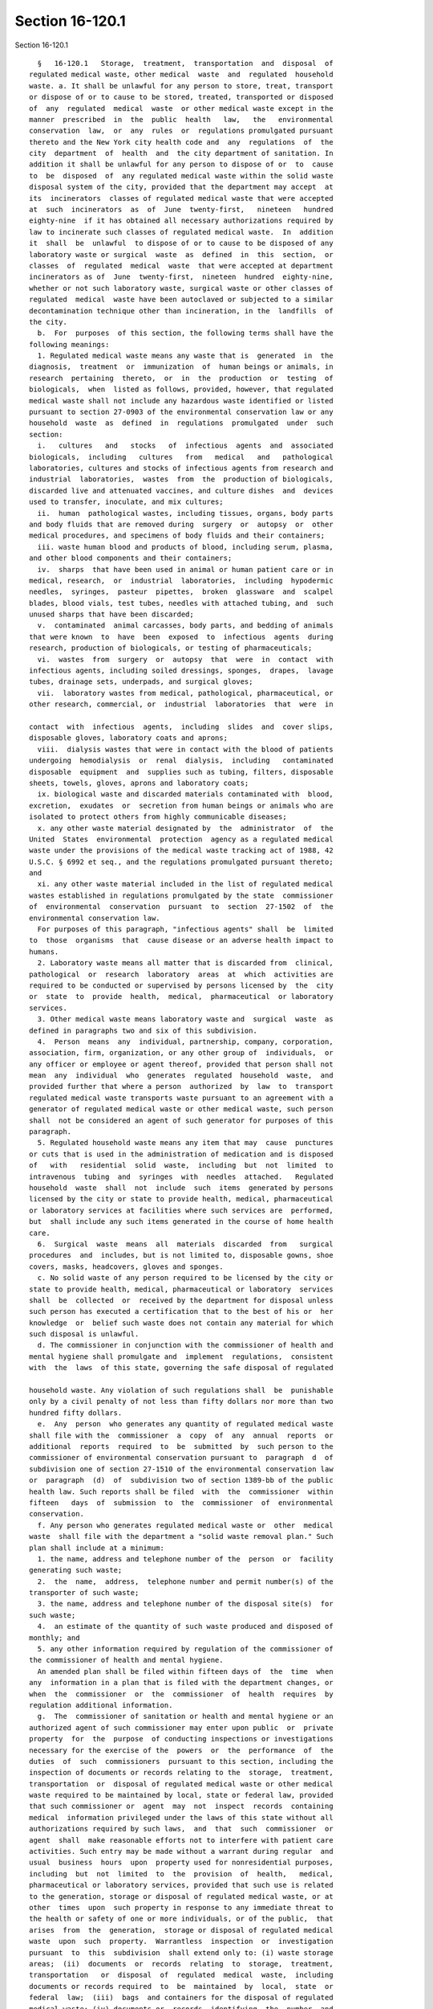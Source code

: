 Section 16-120.1
================

Section 16-120.1 ::    
        
     
        §   16-120.1   Storage,  treatment,  transportation  and  disposal  of
      regulated medical waste, other medical  waste  and  regulated  household
      waste. a. It shall be unlawful for any person to store, treat, transport
      or dispose of or to cause to be stored, treated, transported or disposed
      of  any  regulated  medical  waste  or other medical waste except in the
      manner  prescribed  in  the  public  health   law,   the   environmental
      conservation  law,  or  any  rules  or  regulations promulgated pursuant
      thereto and the New York city health code and  any  regulations  of  the
      city  department  of  health  and  the city department of sanitation. In
      addition it shall be unlawful for any person to dispose of or  to  cause
      to  be  disposed  of  any regulated medical waste within the solid waste
      disposal system of the city, provided that the department may accept  at
      its  incinerators  classes of regulated medical waste that were accepted
      at  such  incinerators  as  of  June  twenty-first,   nineteen   hundred
      eighty-nine  if it has obtained all necessary authorizations required by
      law to incinerate such classes of regulated medical waste.  In  addition
      it  shall  be  unlawful  to dispose of or to cause to be disposed of any
      laboratory waste or surgical  waste  as  defined  in  this  section,  or
      classes  of  regulated  medical  waste  that were accepted at department
      incinerators as of  June  twenty-first,  nineteen  hundred  eighty-nine,
      whether or not such laboratory waste, surgical waste or other classes of
      regulated  medical  waste have been autoclaved or subjected to a similar
      decontamination technique other than incineration, in the  landfills  of
      the city.
        b.  For  purposes  of this section, the following terms shall have the
      following meanings:
        1. Regulated medical waste means any waste that is  generated  in  the
      diagnosis,  treatment  or  immunization  of  human beings or animals, in
      research  pertaining  thereto,  or  in  the  production  or  testing  of
      biologicals,  when  listed as follows, provided, however, that regulated
      medical waste shall not include any hazardous waste identified or listed
      pursuant to section 27-0903 of the environmental conservation law or any
      household  waste  as  defined  in  regulations  promulgated  under  such
      section:
        i.   cultures   and   stocks   of  infectious  agents  and  associated
      biologicals,  including   cultures   from   medical   and   pathological
      laboratories, cultures and stocks of infectious agents from research and
      industrial  laboratories,  wastes  from  the  production of biologicals,
      discarded live and attenuated vaccines, and culture dishes  and  devices
      used to transfer, inoculate, and mix cultures;
        ii.  human  pathological wastes, including tissues, organs, body parts
      and body fluids that are removed during  surgery  or  autopsy  or  other
      medical procedures, and specimens of body fluids and their containers;
        iii. waste human blood and products of blood, including serum, plasma,
      and other blood components and their containers;
        iv.  sharps  that have been used in animal or human patient care or in
      medical, research,  or  industrial  laboratories,  including  hypodermic
      needles,  syringes,  pasteur  pipettes,  broken  glassware  and  scalpel
      blades, blood vials, test tubes, needles with attached tubing, and  such
      unused sharps that have been discarded;
        v.  contaminated  animal carcasses, body parts, and bedding of animals
      that were known  to  have  been  exposed  to  infectious  agents  during
      research, production of biologicals, or testing of pharmaceuticals;
        vi.  wastes  from  surgery  or  autopsy  that  were  in  contact  with
      infectious agents, including soiled dressings, sponges,  drapes,  lavage
      tubes, drainage sets, underpads, and surgical gloves;
        vii.  laboratory wastes from medical, pathological, pharmaceutical, or
      other research, commercial, or  industrial  laboratories  that  were  in
    
      contact  with  infectious  agents,  including  slides  and  cover slips,
      disposable gloves, laboratory coats and aprons;
        viii.  dialysis wastes that were in contact with the blood of patients
      undergoing  hemodialysis  or  renal  dialysis,  including   contaminated
      disposable  equipment  and  supplies such as tubing, filters, disposable
      sheets, towels, gloves, aprons and laboratory coats;
        ix. biological waste and discarded materials contaminated with  blood,
      excretion,  exudates  or  secretion from human beings or animals who are
      isolated to protect others from highly communicable diseases;
        x. any other waste material designated by  the  administrator  of  the
      United  States  environmental  protection  agency as a regulated medical
      waste under the provisions of the medical waste tracking act of 1988, 42
      U.S.C. § 6992 et seq., and the regulations promulgated pursuant thereto;
      and
        xi. any other waste material included in the list of regulated medical
      wastes established in regulations promulgated by the state  commissioner
      of  environmental  conservation  pursuant  to  section  27-1502  of  the
      environmental conservation law.
        For purposes of this paragraph, "infectious agents" shall  be  limited
      to  those  organisms  that  cause disease or an adverse health impact to
      humans.
        2. Laboratory waste means all matter that is discarded from  clinical,
      pathological  or  research  laboratory  areas  at  which  activities are
      required to be conducted or supervised by persons licensed by  the  city
      or  state  to  provide  health,  medical,  pharmaceutical  or laboratory
      services.
        3. Other medical waste means laboratory waste and  surgical  waste  as
      defined in paragraphs two and six of this subdivision.
        4.  Person  means  any  individual, partnership, company, corporation,
      association, firm, organization, or any other group of  individuals,  or
      any officer or employee or agent thereof, provided that person shall not
      mean  any  individual  who  generates  regulated  household  waste,  and
      provided further that where a person  authorized  by  law  to  transport
      regulated medical waste transports waste pursuant to an agreement with a
      generator of regulated medical waste or other medical waste, such person
      shall  not be considered an agent of such generator for purposes of this
      paragraph.
        5. Regulated household waste means any item that may  cause  punctures
      or cuts that is used in the administration of medication and is disposed
      of   with   residential  solid  waste,  including  but  not  limited  to
      intravenous  tubing  and  syringes  with  needles  attached.   Regulated
      household  waste  shall  not  include  such  items  generated by persons
      licensed by the city or state to provide health, medical, pharmaceutical
      or laboratory services at facilities where such services are  performed,
      but  shall include any such items generated in the course of home health
      care.
        6.  Surgical  waste  means  all  materials  discarded  from   surgical
      procedures  and  includes, but is not limited to, disposable gowns, shoe
      covers, masks, headcovers, gloves and sponges.
        c. No solid waste of any person required to be licensed by the city or
      state to provide health, medical, pharmaceutical or laboratory  services
      shall  be  collected  or  received by the department for disposal unless
      such person has executed a certification that to the best of his or  her
      knowledge  or  belief such waste does not contain any material for which
      such disposal is unlawful.
        d. The commissioner in conjunction with the commissioner of health and
      mental hygiene shall promulgate and  implement  regulations,  consistent
      with  the  laws  of this state, governing the safe disposal of regulated
    
      household waste. Any violation of such regulations shall  be  punishable
      only by a civil penalty of not less than fifty dollars nor more than two
      hundred fifty dollars.
        e.  Any  person  who generates any quantity of regulated medical waste
      shall file with the  commissioner  a  copy  of  any  annual  reports  or
      additional  reports  required  to  be  submitted  by  such person to the
      commissioner of environmental conservation pursuant to  paragraph  d  of
      subdivision one of section 27-1510 of the environmental conservation law
      or  paragraph  (d)  of  subdivision two of section 1389-bb of the public
      health law. Such reports shall be filed  with  the  commissioner  within
      fifteen   days  of  submission  to  the  commissioner  of  environmental
      conservation.
        f. Any person who generates regulated medical waste or  other  medical
      waste  shall file with the department a "solid waste removal plan." Such
      plan shall include at a minimum:
        1. the name, address and telephone number of the  person  or  facility
      generating such waste;
        2.  the  name,  address,  telephone number and permit number(s) of the
      transporter of such waste;
        3. the name, address and telephone number of the disposal site(s)  for
      such waste;
        4.  an estimate of the quantity of such waste produced and disposed of
      monthly; and
        5. any other information required by regulation of the commissioner of
      the commissioner of health and mental hygiene.
        An amended plan shall be filed within fifteen days of  the  time  when
      any  information in a plan that is filed with the department changes, or
      when  the  commissioner  or  the  commissioner  of  health  requires  by
      regulation additional information.
        g.  The  commissioner of sanitation or health and mental hygiene or an
      authorized agent of such commissioner may enter upon public  or  private
      property  for  the  purpose  of conducting inspections or investigations
      necessary for the exercise of the  powers  or  the  performance  of  the
      duties  of  such  commissioners  pursuant to this section, including the
      inspection of documents or records relating to the  storage,  treatment,
      transportation  or  disposal of regulated medical waste or other medical
      waste required to be maintained by local, state or federal law, provided
      that such commissioner or  agent  may  not  inspect  records  containing
      medical  information privileged under the laws of this state without all
      authorizations required by such laws,  and  that  such  commissioner  or
      agent  shall  make reasonable efforts not to interfere with patient care
      activities. Such entry may be made without a warrant during regular  and
      usual  business  hours  upon  property used for nonresidential purposes,
      including  but  not  limited  to  the  provision  of  health,   medical,
      pharmaceutical or laboratory services, provided that such use is related
      to the generation, storage or disposal of regulated medical waste, or at
      other  times  upon  such property in response to any immediate threat to
      the health or safety of one or more individuals, or of the public,  that
      arises  from  the  generation,  storage or disposal of regulated medical
      waste  upon  such  property.  Warrantless  inspection  or  investigation
      pursuant  to  this  subdivision  shall extend only to: (i) waste storage
      areas;  (ii)  documents  or  records  relating  to  storage,  treatment,
      transportation   or  disposal  of  regulated  medical  waste,  including
      documents or records required  to  be  maintained  by  local,  state  or
      federal  law;  (iii)  bags  and containers for the disposal of regulated
      medical waste; (iv) documents or  records  identifying  the  number  and
      origin  of specimens of human tissues, organs and fluids that constitute
      regulated  medical  waste,  other  than   records   containing   medical
    
      information  privileged  under the laws of this state; and (v) any other
      inspection or investigation necessary to respond to an immediate  threat
      to  the  health  or safety of one or more individuals, or of the public,
      arising  from generation, storage or disposal of regulated medical waste
      upon  such  property.  Refusal  to  permit  entry   pursuant   to   this
      subdivision,  where  the commissioner of sanitation or health and mental
      hygiene or an authorized agent  of  such  commissioner  has  obtained  a
      warrant  for  such entry or is authorized by this subdivision to inspect
      or investigate without a warrant, shall be a misdemeanor  punishable  by
      not  more  than  thirty days imprisonment, or by a fine of not more than
      one hundred dollars or both.
        h. 1. In addition to any other enforcement  procedures  authorized  by
      law,  the commissioner, with the written approval of the commissioner of
      health and mental hygiene, shall be authorized to order in writing  that
      premises  on which activity in violation of this section is occurring be
      closed if the  commissioner  finds  that  continuing  activity  on  such
      premises  would  result  in generation, storage or disposal of regulated
      medical waste or other medical waste in  a  manner  posing  an  imminent
      threat  to  the  public  health  or  safety,  provided  that no facility
      licensed, permitted or certificated pursuant to article twenty-eight  of
      the  public  health  law or part thereof or facility providing inpatient
      services or part thereof may be closed  pursuant  to  this  subdivision.
      Such premises may be opened at any time by any person otherwise lawfully
      entitled  to  enter  such premises in response to an immediate threat to
      the health or safety of one or more individuals, or of the  public.  For
      the  purpose  of this subdivision, the determination whether an imminent
      threat to the public health or safety exists shall be based  on  factors
      that  include  but  are  not  limited  to: (i) the quantity of regulated
      medical waste, the generation,  storage  or  disposal  of  which  is  in
      violation  of  this  section;  (ii)  the types of such regulated medical
      waste; and (iii) the risk of harm to the public or the environment.
        2. Issuance of an order pursuant to this subdivision may  occur  prior
      to  a hearing and determination whether a violation of the provisions of
      this section has occurred and whether there exists an imminent threat to
      the public health or safety, or  during  such  hearing,  or  up  to  two
      business  days  after the conclusion of such hearing, provided that: (i)
      where such issuance occurs prior to such hearing and determination, such
      hearing shall be held within two business days of such issuance and such
      determination  shall  be  rendered  within  twenty-four  hours  of   the
      conclusion  of such hearing; (ii) where such issuance occurs during such
      hearing, such determination shall be rendered within  twenty-four  hours
      of  the conclusion of such hearing; and (iii) where such issuance occurs
      after the conclusion of such hearing but prior  to  such  determination,
      such  determination  shall  be  made  within  twenty-four  hours of such
      issuance. Any order issued pursuant to this subdivision may continue  in
      effect  after  a  finding  of  violation  and  imminent threat until the
      commission permits such premises to be opened pursuant to paragraph five
      of this subdivision.
        3. Orders of the commissioner  issued  pursuant  to  this  subdivision
      shall  be  posted  at the premises on which the activity in violation of
      this subdivision has occurred.
        4. Immediately upon the posting of an order issued  pursuant  to  this
      subdivision,  officers  and  employees of the department and officers of
      the New York city police department shall be authorized to act upon  and
      enforce such order.
        5. Where premises have been closed by order of the commissioner issued
      pursuant  to  this subdivision, the owner or lessee of such premises, or
      the  authorized  agent  thereof,  may  at  any  time   submit   to   the
    
      commissioner:  (i) a written affirmation that such owner or lessee is in
      compliance with the provisions of this section and  will  maintain  such
      compliance;  and  (ii) where such premises are used in the generation of
      waste  for  transport  of  which  a legally authorized regulated medical
      waste transporter is required by law, proof of  legal  authorization  to
      transport  such  waste  or  proof of agreement with a legally authorized
      regulated medical waste transporter to have such waste  transported,  or
      proof  that such waste is lawfully treated on such premises so as not to
      require  such  authorization  or  agreement.  Upon   receipt   of   such
      affirmation  and  proof,  the commissioner shall within one business day
      either  permit  such  premises  to  be  opened  or   issue   a   written
      determination that such owner or lessee is not in compliance with or has
      not  instituted  procedures  sufficient to remain in compliance with the
      provisions of this section, or that such proof of legal authorization or
      agreement is insufficient.
        6. It shall be a misdemeanor for any person  or  other  individual  to
      open  or  cause  to  be opened any premises closed in accordance with an
      order of the commissioner, except in response to an immediate threat  to
      the health or safety of one or more individuals, or of the public.
        i.  1.  For the purpose of this subdivision, the following terms shall
      have the following meanings:
        i. "Abandonment" means the intentional relinquishment or forsaking  of
      all possession or control of any substance.
        ii.  "Disposal"  means  the  discharge,  deposit,  injection, dumping,
      spilling, leaking or placing of any substance so that such substance  or
      any  related  constituent  thereof  may  enter  the  environment, or the
      abandonment of any substance.
        iii. "Environment" means any water, water vapor,  any  land  including
      land  surface  or  subsurface,  air, fish, wildlife, biota and all other
      natural resources.
        iv. "Intentionally, knowingly,  recklessly  and  criminal  negligence"
      shall  have  the  same meanings as defined in section 15.05 of the penal
      law.
        2. i. Any person who violates any provisions  of  this  section  other
      than  subdivision  d shall be guilty of a violation and, upon conviction
      thereof, shall be punished by a fine not to exceed five thousand dollars
      per day of violation, or by imprisonment for a term  of  not  more  than
      fifteen days, or by both such fine and imprisonment.
        ii. Any person who intentionally, knowingly or recklessly violates any
      provisions of this section other than subdivision d shall be guilty of a
      misdemeanor,  and  upon conviction thereof, shall for a first conviction
      be punished by a fine not to exceed fifteen thousand dollars per day  of
      violation or by imprisonment for a term of not more than ninety days, or
      both  such  fine  and  imprisonment. If the conviction is for an offense
      committed  after  a  first  conviction  of  such   person   under   this
      subparagraph,  within the preceding five years, punishment shall be by a
      fine not to exceed fifty thousand dollars per day of  violation,  or  by
      imprisonment  for  not  more  than  one  year  or  by both such fine and
      imprisonment.
        3. Any person who with  criminal  negligence  engages  in  conduct  in
      violation  of  this  section  other  than subdivision d which causes the
      release to the environment of regulated medical waste shall be guilty of
      a misdemeanor punishable by a fine of not  more  than  fifteen  thousand
      dollars or by imprisonment for not more than ninety days or by both such
      fine and imprisonment.
        4.  Any  person  who  recklessly  or  knowingly  engages in conduct in
      violation of this section other than  subdivision  d  which  causes  the
      release to the environment of regulated medical waste shall be guilty of
    
      a  misdemeanor  punishable  by  a  fine  of nor more than fifty thousand
      dollars or by imprisonment for not more than one year or both such  fine
      and imprisonment.
        5.  In addition to any other penalties provided under paragraph one of
      this subdivision or any other provisions of law, any  violation  of  the
      provisions  of this section other than subdivision d shall be punishable
      by a civil penalty of not less than twenty-five hundred dollars nor more
      than ten thousand dollars for the first violation, not  less  than  five
      thousand  dollars  nor  more  than  ten  thousand dollars for the second
      violation and ten thousand dollars for  the  third  and  any  subsequent
      violation.  Civil penalties shall be recovered in a civil action brought
      in  the  name  of  the  commissioner  or  in  a  proceeding  before  the
      environmental  control  board.  For the purposes of this paragraph, each
      bag or container of solid waste with a capacity of not larger  than  one
      cubic yard shall constitute a separate violation of this section.
        6.  Notwithstanding  paragraphs one, two, three, four and five of this
      subdivision, failure to file an annual or additional report pursuant  to
      subdivision  e  of this section or failure to file a solid waste removal
      plan or an amended plan pursuant to subdivision f of this section  shall
      be punishable only by a civil penalty of not less than fifty dollars nor
      more  than  two  hundred  fifty  dollars if such report or plan is filed
      within  thirty  days  of  the  filing  deadlines  set  forth   in   such
      subdivisions.
        7. Any affirmative defense available under title forty-four of article
      twenty-seven of the environmental conservation law shall be available in
      any  prosecution  or  proceeding pursuant to this section that alleges a
      violation of title fifteen of article twenty-seven of the  environmental
      conservation  law  or  any  rules  or  regulations  promulgated pursuant
      thereto.
        j.  The  commissioner  shall  promulgate  and  implement   regulations
      providing  that  where  an individual furnishes information that, in the
      opinion of the commissioner, results in a conviction or  the  imposition
      of  a  fine  or  civil  penalty for a violation of any provision of this
      section, the commissioner shall offer as a reward  to  said  individual,
      out of unexpended appropriations therefor:
        i. fifty percent of any fine or penalty collected; or
        ii.  five  hundred dollars when a prison sentence but no fine or civil
      penalty is imposed.
        k. The commissioner shall suspend the use of the  city's  solid  waste
      disposal  system  by any person licensed by the city or state to provide
      health, medical, pharmaceutical  or  laboratory  services  upon  whom  a
      notice of violation of this section has been served pending a hearing on
      and  finding  as  to  liability for the violation. Such hearing shall be
      held within two business days after such suspension and a finding as  to
      liability  for  the  violation shall be made within twenty-four hours of
      the conclusion of such hearing. If  a  violation  has  been  found,  the
      commissioner  shall continue such suspension for, in the case of a first
      occurrence, not less than one week, in the case of a second  occurrence,
      committed  within an eighteen month period, not less than one month and,
      in the case of a third and each subsequent occurrence, committed  within
      an  eighteen  month  period,  not less than three months. In calculating
      such eighteen month period any period of suspension shall  be  excluded.
      For  purposes  of  this  subdivision any solid waste introduced into the
      solid waste disposal system of the city under one certification executed
      pursuant  to  subdivision  c  of  this  section  shall   constitute   an
      occurrence.
        l.  In addition to the department, the department of health and mental
      hygiene shall  enforce  the  provisions  of  this  section,  other  than
    
      subdivisions  h,  j,  and  k  of this section. This section shall not be
      construed to restrict  in  any  manner  the  regulatory  or  enforcement
      authority  conferred  upon any agency of the city by any other provision
      of state or local law.
    
    
    
    
    
    
    